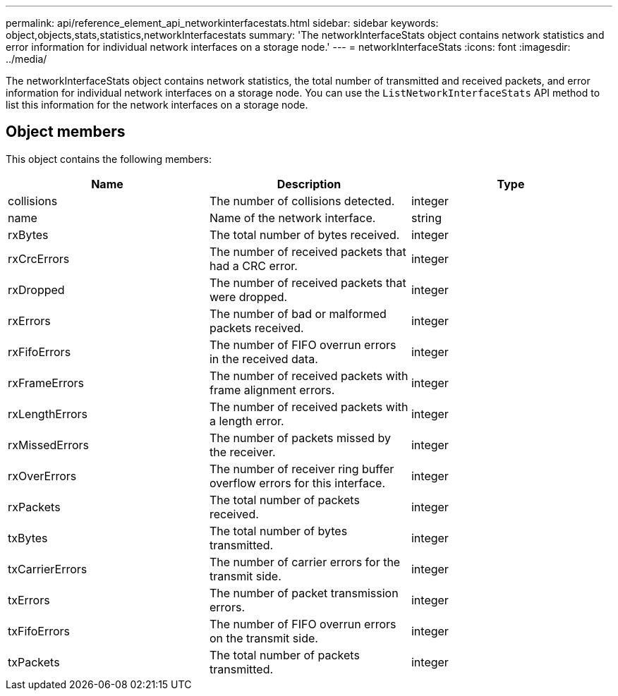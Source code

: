 ---
permalink: api/reference_element_api_networkinterfacestats.html
sidebar: sidebar
keywords: object,objects,stats,statistics,networkInterfacestats
summary: 'The networkInterfaceStats object contains network statistics and error information for individual network interfaces on a storage node.'
---
= networkInterfaceStats
:icons: font
:imagesdir: ../media/

[.lead]
The networkInterfaceStats object contains network statistics, the total number of transmitted and received packets, and error information for individual network interfaces on a storage node. You can use the `ListNetworkInterfaceStats` API method to list this information for the network interfaces on a storage node.

== Object members

This object contains the following members:

[options="header"]
|===
|Name |Description |Type

|collisions
|The number of collisions detected.
|integer

|name
|Name of the network interface.
|string

|rxBytes
|The total number of bytes received.
|integer

|rxCrcErrors
|The number of received packets that had a CRC error.
|integer

|rxDropped
|The number of received packets that were dropped.
|integer

|rxErrors
|The number of bad or malformed packets received.
|integer

|rxFifoErrors
|The number of FIFO overrun errors in the received data.
|integer

|rxFrameErrors
|The number of received packets with frame alignment errors.
|integer

|rxLengthErrors
|The number of received packets with a length error.
|integer

|rxMissedErrors
|The number of packets missed by the receiver.
|integer

|rxOverErrors
|The number of receiver ring buffer overflow errors for this interface.
|integer

|rxPackets
|The total number of packets received.
|integer

|txBytes
|The total number of bytes transmitted.
|integer

|txCarrierErrors
|The number of carrier errors for the transmit side.
|integer

|txErrors
|The number of packet transmission errors.
|integer

|txFifoErrors
|The number of FIFO overrun errors on the transmit side.
|integer

|txPackets
|The total number of packets transmitted.
|integer
|===
